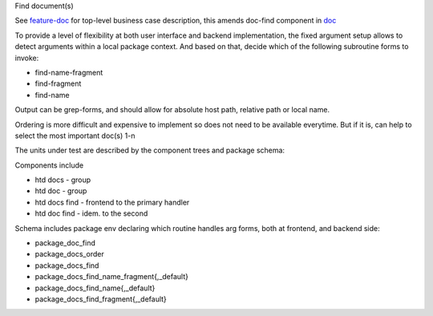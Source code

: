 
Find document(s)

See feature-doc__ for top-level business case description, this amends
doc-find component in doc__

To provide a level of flexibility at both user interface and backend
implementation, the fixed argument setup allows to detect arguments within a
local package context. And based on that, decide which of the following
subroutine forms to invoke:

- find-name-fragment
- find-fragment
- find-name

Output can be grep-forms,
and should allow for absolute host path, relative path or local name.

Ordering is more difficult and expensive to implement so does not need to be
available everytime.
But if it is, can help to select the most important doc(s) 1-n

The units under test are described by the component trees and package schema:

Components include

- htd docs - group
- htd doc - group
- htd docs find - frontend to the primary handler
- htd doc find - idem. to the second

Schema includes package env declaring which routine handles arg forms,
both at frontend, and backend side:

- package_doc_find
- package_docs_order
- package_docs_find
- package_docs_find_name_fragment{,_default}
- package_docs_find_name{,_default}
- package_docs_find_fragment{,_default}

.. __: <../doc.rst>`__
.. __: ./doc-find-spec.feature
